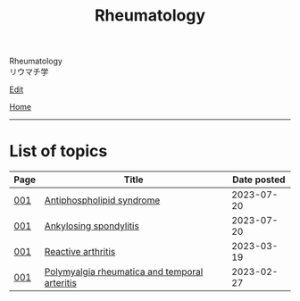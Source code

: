 #+TITLE: Rheumatology

#+BEGIN_EXPORT html
<div class="engt">Rheumatology</div>
<div class="japt">リウマチ学</div>
#+END_EXPORT

[[https://github.com/ahisu6/ahisu6.github.io/edit/main/src/rh/index.org][Edit]]

[[file:../index.org][Home]]

-----

* List of topics
:PROPERTIES:
:CUSTOM_ID: rhtopics
:END:

#+ATTR_HTML: :class sortable
| Page | Title                | Date posted |
|------+----------------------+-------------|
| [[file:./001.org][001]]  | [[file:./001.org::#orgc418e9b][Antiphospholipid syndrome]] |  2023-07-20 |
| [[file:./001.org][001]]  | [[file:./001.org::#org0d7a733][Ankylosing spondylitis]] |  2023-07-20 |
| [[file:./001.org][001]]  | [[file:./001.org::#org2c0517f][Reactive arthritis]] |  2023-03-19 |
| [[file:./001.org][001]]  | [[file:./001.org::#org09f9cc9][Polymyalgia rheumatica and temporal arteritis]] |  2023-02-27 |


#+BEGIN_EXPORT html
<script src="https://ahisu6.github.io/assets/js/sortTable.js"></script>
#+END_EXPORT
